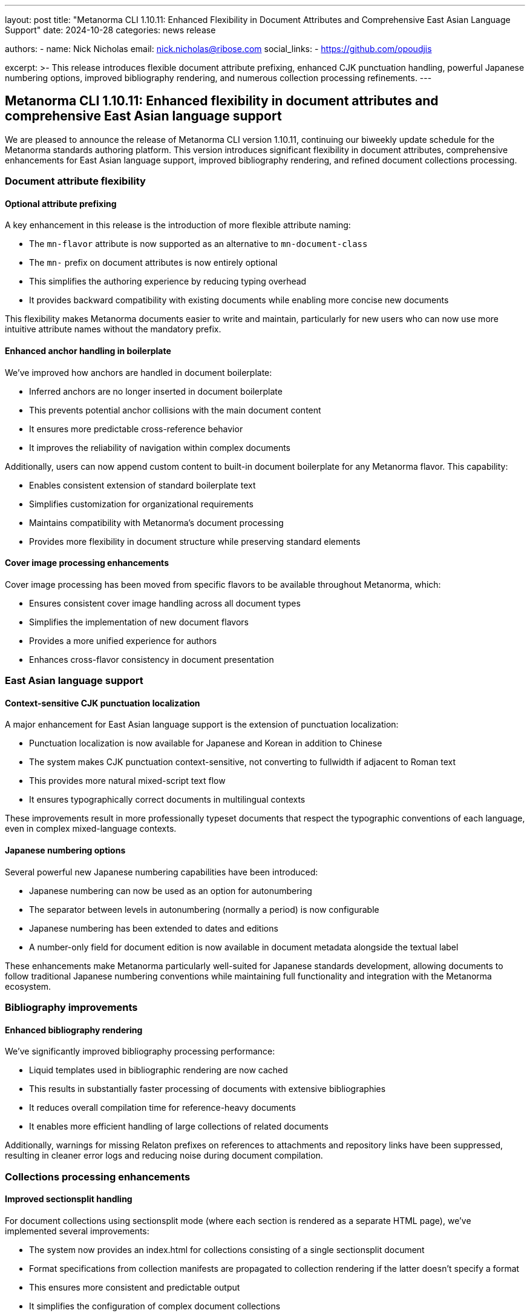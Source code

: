 ---
layout: post
title: "Metanorma CLI 1.10.11: Enhanced Flexibility in Document Attributes and Comprehensive East Asian Language Support"
date: 2024-10-28
categories: news release

authors:
  - name: Nick Nicholas
    email: nick.nicholas@ribose.com
    social_links:
    - https://github.com/opoudjis

excerpt: >-
  This release introduces flexible document attribute prefixing, enhanced CJK punctuation handling, powerful Japanese numbering options, improved bibliography rendering, and numerous collection processing refinements.
---

== Metanorma CLI 1.10.11: Enhanced flexibility in document attributes and comprehensive East Asian language support

// image::/assets/blog/2024/metanorma-cli-1.10.11-nature.png[A whimsical forest with trees showing traditional Japanese numbering sequences on their leaves, while other trees display CJK punctuation characters that transform contextually]

We are pleased to announce the release of Metanorma CLI version 1.10.11, continuing our biweekly update schedule for the Metanorma standards authoring platform. This version introduces significant flexibility in document attributes, comprehensive enhancements for East Asian language support, improved bibliography rendering, and refined document collections processing.

=== Document attribute flexibility

==== Optional attribute prefixing

A key enhancement in this release is the introduction of more flexible attribute naming:

* The `mn-flavor` attribute is now supported as an alternative to `mn-document-class`
* The `mn-` prefix on document attributes is now entirely optional
* This simplifies the authoring experience by reducing typing overhead
* It provides backward compatibility with existing documents while enabling more concise new documents

This flexibility makes Metanorma documents easier to write and maintain, particularly for new users who can now use more intuitive attribute names without the mandatory prefix.

==== Enhanced anchor handling in boilerplate

We've improved how anchors are handled in document boilerplate:

* Inferred anchors are no longer inserted in document boilerplate
* This prevents potential anchor collisions with the main document content
* It ensures more predictable cross-reference behavior
* It improves the reliability of navigation within complex documents

Additionally, users can now append custom content to built-in document boilerplate for any Metanorma flavor. This capability:

* Enables consistent extension of standard boilerplate text
* Simplifies customization for organizational requirements
* Maintains compatibility with Metanorma's document processing
* Provides more flexibility in document structure while preserving standard elements

==== Cover image processing enhancements

Cover image processing has been moved from specific flavors to be available throughout Metanorma, which:

* Ensures consistent cover image handling across all document types
* Simplifies the implementation of new document flavors
* Provides a more unified experience for authors
* Enhances cross-flavor consistency in document presentation

=== East Asian language support

==== Context-sensitive CJK punctuation localization

A major enhancement for East Asian language support is the extension of punctuation localization:

* Punctuation localization is now available for Japanese and Korean in addition to Chinese
* The system makes CJK punctuation context-sensitive, not converting to fullwidth if adjacent to Roman text
* This provides more natural mixed-script text flow
* It ensures typographically correct documents in multilingual contexts

These improvements result in more professionally typeset documents that respect the typographic conventions of each language, even in complex mixed-language contexts.

==== Japanese numbering options

Several powerful new Japanese numbering capabilities have been introduced:

* Japanese numbering can now be used as an option for autonumbering
* The separator between levels in autonumbering (normally a period) is now configurable
* Japanese numbering has been extended to dates and editions
* A number-only field for document edition is now available in document metadata alongside the textual label

These enhancements make Metanorma particularly well-suited for Japanese standards development, allowing documents to follow traditional Japanese numbering conventions while maintaining full functionality and integration with the Metanorma ecosystem.

=== Bibliography improvements

==== Enhanced bibliography rendering

We've significantly improved bibliography processing performance:

* Liquid templates used in bibliographic rendering are now cached
* This results in substantially faster processing of documents with extensive bibliographies
* It reduces overall compilation time for reference-heavy documents
* It enables more efficient handling of large collections of related documents

Additionally, warnings for missing Relaton prefixes on references to attachments and repository links have been suppressed, resulting in cleaner error logs and reducing noise during document compilation.

=== Collections processing enhancements

==== Improved sectionsplit handling

For document collections using sectionsplit mode (where each section is rendered as a separate HTML page), we've implemented several improvements:

* The system now provides an index.html for collections consisting of a single sectionsplit document
* Format specifications from collection manifests are propagated to collection rendering if the latter doesn't specify a format
* This ensures more consistent and predictable output
* It simplifies the configuration of complex document collections

=== Format-specific improvements

==== JIS document enhancements

For Japanese Industrial Standards (JIS), we've implemented several refinements:

* Looser criteria for identifying a standard in the bibliography as belonging to JSA
* This ensures more appropriate rendering of Japanese standards references
* Options for Japanese numbering in autonumbering for consistent document structure
* Extension of Japanese numbering to dates and editions
* A number-only field for document edition in metadata alongside the textual label

These enhancements make Metanorma an even more effective platform for JIS standards development, with comprehensive support for Japanese typographic and numbering conventions.

=== Conclusion

Metanorma CLI 1.10.11 delivers significant improvements in document attribute flexibility, East Asian language support, bibliography rendering, and collections processing. These enhancements make Metanorma more accessible to new users, more powerful for multilingual content, and more efficient for complex document collections.

For more detailed information about the changes in this release, please refer to the individual gem release pages. As always, PDF rendering updates are not tracked separately but are incorporated into the overall improvements.

*Release link:* https://github.com/metanorma/metanorma-cli/releases/tag/v1.10.11

*Announcement link:* https://github.com/orgs/metanorma/discussions/6
